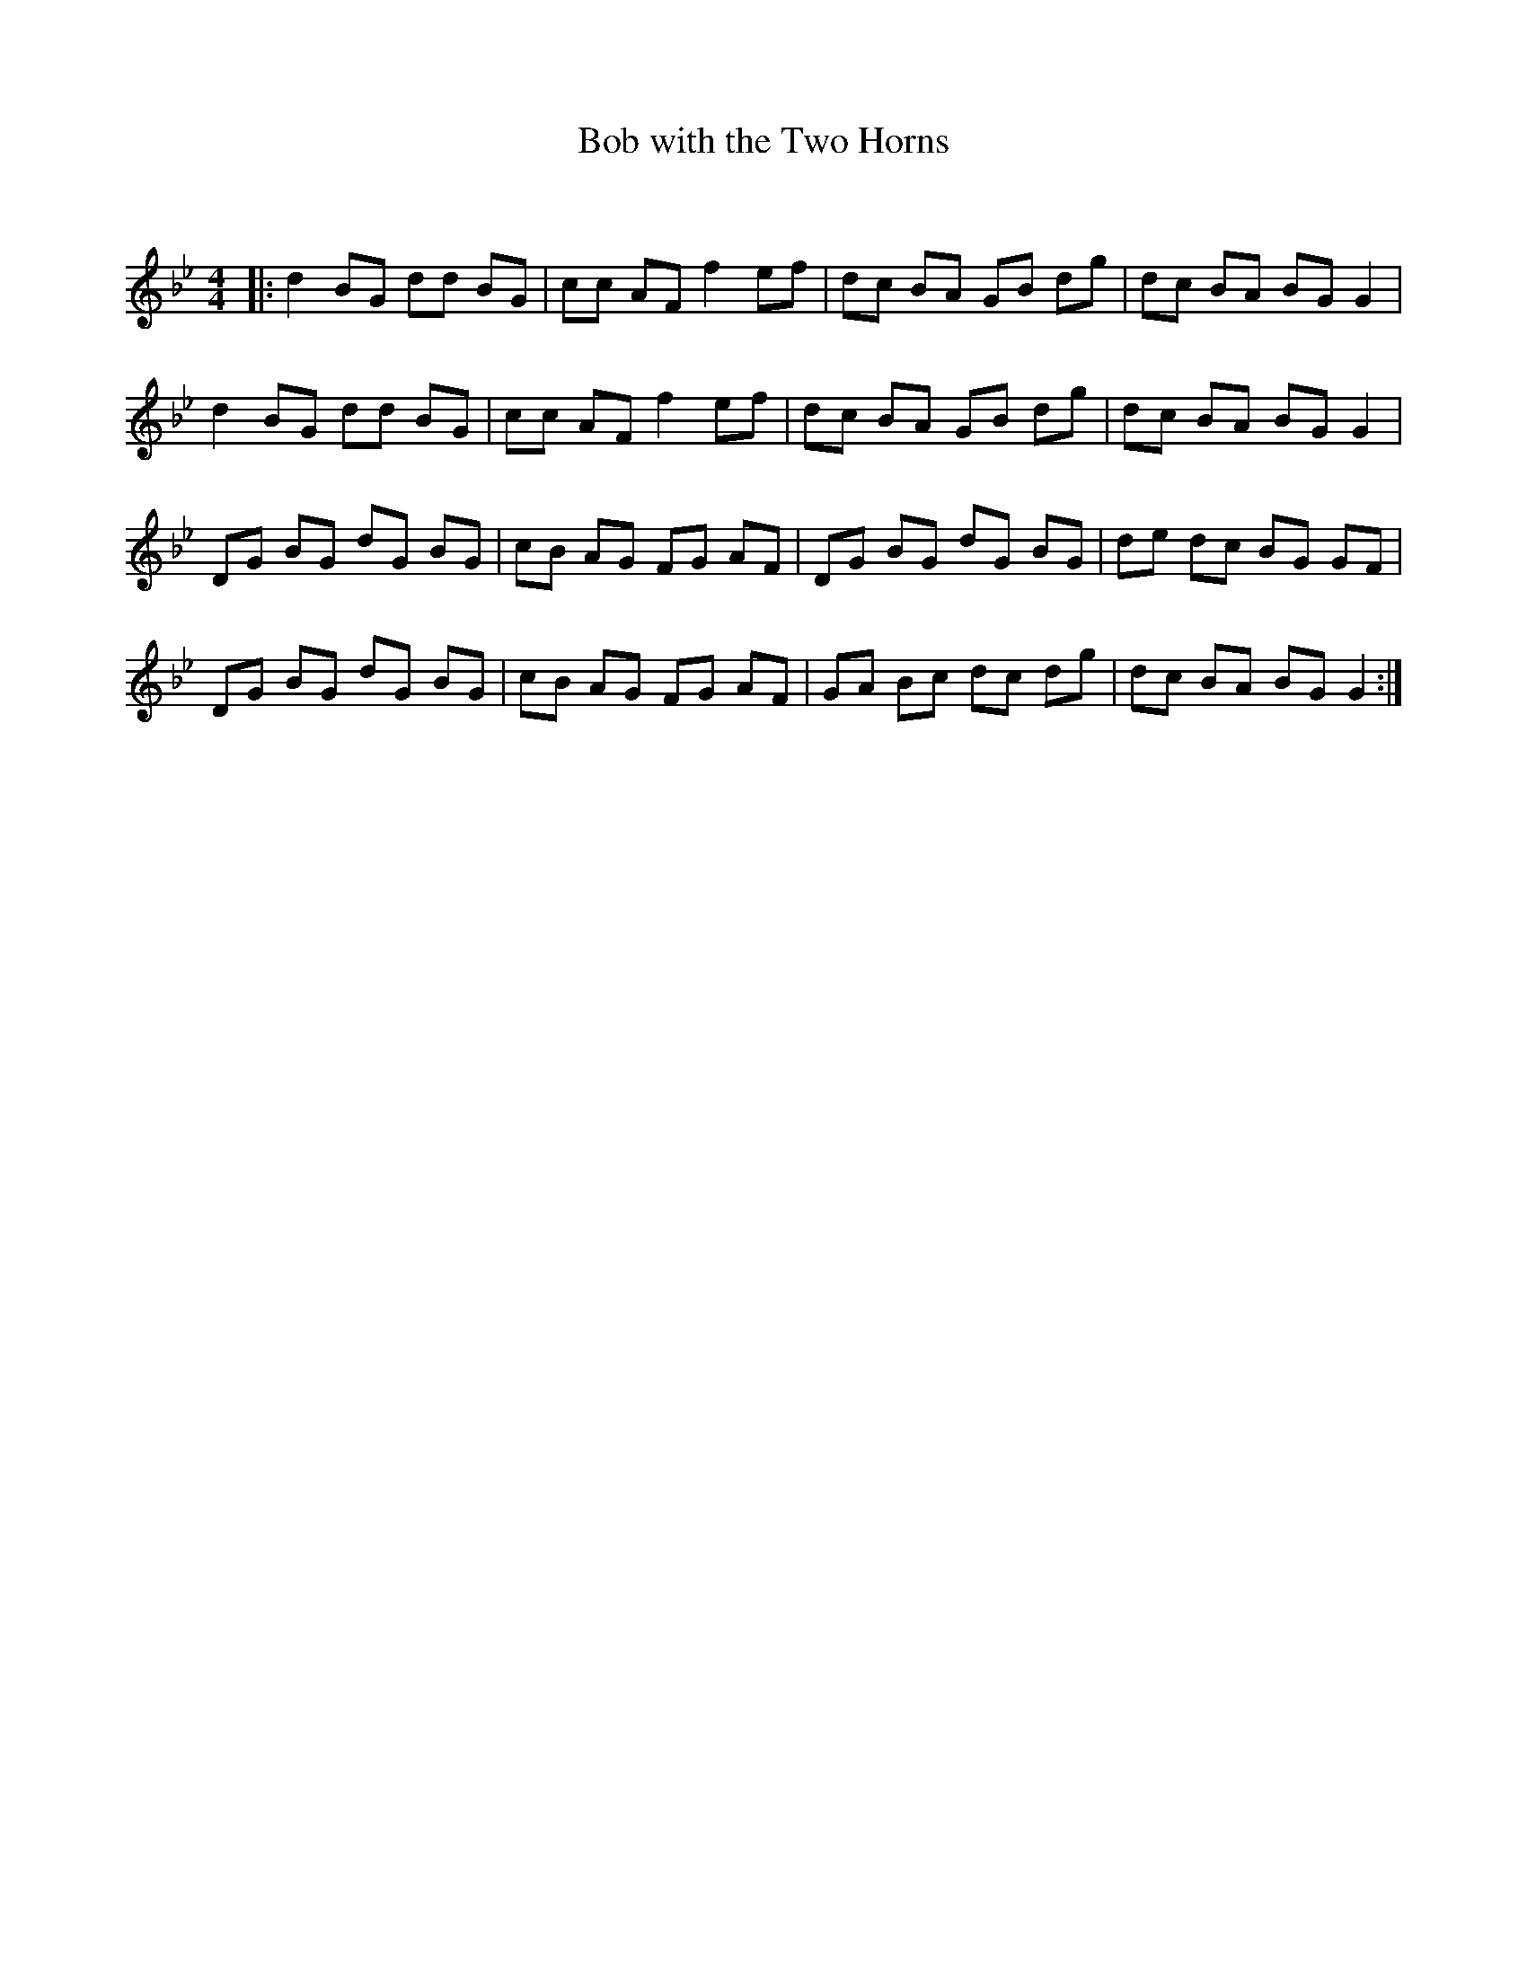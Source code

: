 X:1
T: Bob with the Two Horns
C:
R:Reel
Q: 232
K:Gm
M:4/4
L:1/8
|:d2BG dd BG|cc AF f2ef|dc BA GB dg|dc BA BGG2|
d2BG dd BG|cc AF f2ef|dc BA GB dg|dc BA BGG2|
DG BG dG BG|cB AG FG AF|DG BG dG BG|de dc BG GF|
DG BG dG BG|cB AG FG AF|GA Bc dc dg|dc BA BGG2:|
